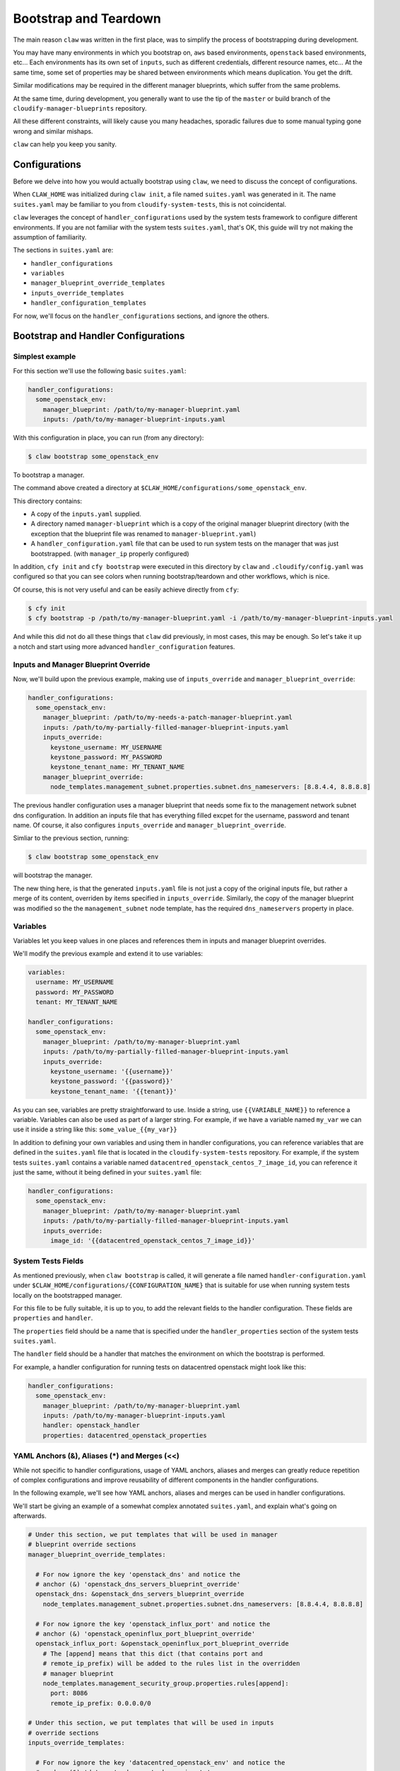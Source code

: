 ======================
Bootstrap and Teardown
======================

The main reason ``claw`` was written in the first place, was to simplify the
process of bootstrapping during development.

You may have many environments in which you bootstrap on, ``aws`` based environments,
``openstack`` based environments, etc...
Each environments has its own set of ``inputs``, such as different credentials,
different resource names, etc...
At the same time, some set of properties may be shared between environments
which means duplication. You get the drift.

Similar modifications may be required in the different manager blueprints,
which suffer from the same problems.

At the same time, during development, you generally want to use the tip of the
``master`` or build branch of the ``cloudify-manager-blueprints`` repository.

All these different constraints, will likely cause you many headaches, sporadic
failures due to some manual typing gone wrong and similar mishaps.

``claw`` can help you keep you sanity.

Configurations
--------------
Before we delve into how you would actually bootstrap using ``claw``, we need
to discuss the concept of configurations.

When ``CLAW_HOME`` was initialized during ``claw init``, a file named
``suites.yaml`` was generated in it. The name ``suites.yaml`` may be familiar
to you from ``cloudify-system-tests``, this is not coincidental.

``claw`` leverages the concept of ``handler_configurations`` used by the system
tests framework to configure different environments. If you are not familiar
with the system tests ``suites.yaml``, that's OK, this guide will try not
making the assumption of familiarity.

The sections in ``suites.yaml`` are:

* ``handler_configurations``
* ``variables``
* ``manager_blueprint_override_templates``
* ``inputs_override_templates``
* ``handler_configuration_templates``

For now, we'll focus on the ``handler_configurations`` sections, and ignore the
others.

Bootstrap and Handler Configurations
------------------------------------

Simplest example
^^^^^^^^^^^^^^^^

For this section we'll use the following basic ``suites.yaml``:

.. code-block:: yaml

    handler_configurations:
      some_openstack_env:
        manager_blueprint: /path/to/my-manager-blueprint.yaml
        inputs: /path/to/my-manager-blueprint-inputs.yaml

With this configuration in place, you can run (from any directory):

.. code-block:: sh

    $ claw bootstrap some_openstack_env

To bootstrap a manager.

The command above created a directory at
``$CLAW_HOME/configurations/some_openstack_env``.

This directory contains:

* A copy of the ``inputs.yaml`` supplied.
* A directory named ``manager-blueprint`` which is a copy of the original
  manager blueprint directory (with the exception that the blueprint file was
  renamed to ``manager-blueprint.yaml``)
* A ``handler_configuration.yaml`` file that can be used to run system tests on
  the manager that was just bootstrapped. (with ``manager_ip`` properly
  configured)

In addition, ``cfy init`` and ``cfy bootstrap`` were executed in this directory
by ``claw`` and ``.cloudify/config.yaml`` was configured so that you can see
colors when running bootstrap/teardown and other workflows, which is nice.

Of course, this is not very useful and can be easily achieve directly from
``cfy``:

.. code-block:: sh

    $ cfy init
    $ cfy bootstrap -p /path/to/my-manager-blueprint.yaml -i /path/to/my-manager-blueprint-inputs.yaml

And while this did not do all these things that ``claw`` did previously, in
most cases, this may be enough. So let's take it up a notch and start using
more advanced ``handler_configuration`` features.

Inputs and Manager Blueprint Override
^^^^^^^^^^^^^^^^^^^^^^^^^^^^^^^^^^^^^

Now, we'll build upon the previous example, making use of ``inputs_override``
and ``manager_blueprint_override``:

.. code-block:: yaml

    handler_configurations:
      some_openstack_env:
        manager_blueprint: /path/to/my-needs-a-patch-manager-blueprint.yaml
        inputs: /path/to/my-partially-filled-manager-blueprint-inputs.yaml
        inputs_override:
          keystone_username: MY_USERNAME
          keystone_password: MY_PASSWORD
          keystone_tenant_name: MY_TENANT_NAME
        manager_blueprint_override:
          node_templates.management_subnet.properties.subnet.dns_nameservers: [8.8.4.4, 8.8.8.8]

The previous handler configuration uses a manager blueprint that needs some
fix to the management network subnet dns configuration.
In addition an inputs file that has everything filled excpet for the username,
password and tenant name. Of course, it also configures ``inputs_override`` and
``manager_blueprint_override``.

Simliar to the previous section, running:

.. code-block:: sh

    $ claw bootstrap some_openstack_env

will bootstrap the manager.

The new thing here, is that the generated ``inputs.yaml`` file is not just a
copy of the original inputs file, but rather a merge of its content, overriden
by items specified in ``inputs_override``. Similarly, the copy of the manager
blueprint was modified so the the ``management_subnet`` node template, has the
required ``dns_nameservers`` property in place.

Variables
^^^^^^^^^
Variables let you keep values in one places and references them in inputs and
manager blueprint overrides.

We'll modify the previous example and extend it to use variables:

.. code-block:: yaml

    variables:
      username: MY_USERNAME
      password: MY_PASSWORD
      tenant: MY_TENANT_NAME

    handler_configurations:
      some_openstack_env:
        manager_blueprint: /path/to/my-manager-blueprint.yaml
        inputs: /path/to/my-partially-filled-manager-blueprint-inputs.yaml
        inputs_override:
          keystone_username: '{{username}}'
          keystone_password: '{{password}}'
          keystone_tenant_name: '{{tenant}}'

As you can see, variables are pretty straightforward to use. Inside a string,
use ``{{VARIABLE_NAME}}`` to reference a variable. Variables can also be used
as part of a larger string. For example, if we have a variable named ``my_var``
we can use it inside a string like this: ``some_value_{{my_var}}``

In addition to defining your own variables and using them in handler
configurations, you can reference variables that are defined in the
``suites.yaml`` file that is located in the ``cloudify-system-tests``
repository. For example, if the system tests ``suites.yaml`` contains a
variable named ``datacentred_openstack_centos_7_image_id``, you can reference
it just the same, without it being defined in your ``suites.yaml`` file:

.. code-block:: yaml

    handler_configurations:
      some_openstack_env:
        manager_blueprint: /path/to/my-manager-blueprint.yaml
        inputs: /path/to/my-partially-filled-manager-blueprint-inputs.yaml
        inputs_override:
          image_id: '{{datacentred_openstack_centos_7_image_id}}'


System Tests Fields
^^^^^^^^^^^^^^^^^^^
As mentioned previously, when ``claw bootstrap`` is called, it will generate
a file named ``handler-configuration.yaml`` under
``$CLAW_HOME/configurations/{CONFIGURATION_NAME}`` that is suitable for use
when running system tests locally on the bootstrapped manager.

For this file to be fully suitable, it is up to you, to add the relevant fields
to the handler configuration. These fields are ``properties`` and ``handler``.

The ``properties`` field should be a name that is specified under the
``handler_properties`` section of the system tests ``suites.yaml``.

The ``handler`` field should be a handler that matches the environment on
which the bootstrap is performed.

For example, a handler configuration for running tests on datacentred openstack
might look like this:

.. code-block:: yaml

    handler_configurations:
      some_openstack_env:
        manager_blueprint: /path/to/my-manager-blueprint.yaml
        inputs: /path/to/my-manager-blueprint-inputs.yaml
        handler: openstack_handler
        properties: datacentred_openstack_properties


YAML Anchors (&), Aliases (*) and Merges (<<)
^^^^^^^^^^^^^^^^^^^^^^^^^^^^^^^^^^^^^^^^^^^^^
While not specific to handler configurations, usage of YAML anchors, aliases
and merges can greatly reduce repetition of complex configurations and improve
reusability of different components in the handler configurations.

In the following example, we'll see how YAML anchors, aliases and merges can be
used in handler configurations.

We'll start be giving an example of a somewhat complex annotated
``suites.yaml``, and explain what's going on afterwards.

.. code-block:: yaml

    # Under this section, we put templates that will be used in manager
    # blueprint override sections
    manager_blueprint_override_templates:

      # For now ignore the key 'openstack_dns' and notice the
      # anchor (&) 'openstack_dns_servers_blueprint_override'
      openstack_dns: &openstack_dns_servers_blueprint_override
        node_templates.management_subnet.properties.subnet.dns_nameservers: [8.8.4.4, 8.8.8.8]

      # For now ignore the key 'openstack_influx_port' and notice the
      # anchor (&) 'openstack_openinflux_port_blueprint_override'
      openstack_influx_port: &openstack_openinflux_port_blueprint_override
        # The [append] means that this dict (that contains port and
        # remote_ip_prefix) will be added to the rules list in the overridden
        # manager blueprint
        node_templates.management_security_group.properties.rules[append]:
          port: 8086
          remote_ip_prefix: 0.0.0.0/0

    # Under this section, we put templates that will be used in inputs
    # override sections
    inputs_override_templates:

      # For now ignore the key 'datacentred_openstack_env' and notice the
      # anchor (&) 'datacentred_openstack_env_inputs'
      datacentred_openstack_env: &datacentred_openstack_env_inputs
        keystone_username: MY_USERNAME
        keystone_password: MY_PASSWORD
        keystone_tenant_name: MY_TENTANT_NAME
        keystone_url: MY_KEYSTONE_URL
        external_network_name: MY_EXTERNAL_NETWORK_NAME
        image_id: MY_IMAGE_ID
        flavor_id: MY_FLAVOR_ID
        region: MY_REGION

    # Under this section, we put templates that will be used in handler
    # configurations
    handler_configuration_templates:
      # Notice the anchor (&) 'openstack_handler_configuration'
      # also notice that in this section, templates are specified as list
      # instead of a dict like the previous template sections.
      # It is not required that this section will be a list (i.e. it can be a
      # dict as well), but it is required that the previous sections remain
      # dicts
      - &openstack_handler_configuration
        handler: openstack_handler
        inputs: ~/dev/cloudify/cloudify-manager-blueprints/openstack-manager-blueprint-inputs.yaml
        manager_blueprint: ~/dev/cloudify/cloudify-manager-blueprints/openstack-manager-blueprint.yaml

    handler_configurations:

      # Notice the anchor (&) 'datacentred_handler_configuration'
      datacentred_openstack_env_plain: &datacentred_handler_configuration

        # This is the first place aliases (*) and merges (<<) are used in this
        # file. We merge into the 'datacentred_openstack_env_plain'
        # handler configuration, the content of the handler configuration
        # template whose anchor (&) is 'datacentred_openstack_env_plain'.
        # Note, that while this is the first place aliases are used here, this
        # is simply how to example is built. There is nothing stopping you
        # from using them in the templates sections to reference previously
        # defined templates.
        <<: *openstack_handler_configuration

        # we continue populating the handler configuration with regular values
        properties: datacentred_openstack_properties

        # here we use an alias (*) directly to set the value of
        # 'inputs_override' to be the dict specified by the
        # 'datacentred_openstack_env_inputs' anchor (&)
        inputs_override: *datacentred_openstack_env_inputs

      # Defining a modified datacentred handler configuration
      datacentred_openstack_env_with_modified_dns:

        # Notice that we merge (<<) the previously defined handler
        # configuration anchored (&) by 'datacentred_handler_configuration'
        <<: *datacentred_handler_configuration

        # the only modification we make in this handler configuration is
        # setting 'manager_blueprint_override' to have the value of the
        # manager blueprint template anchored (&) with
        # 'openstack_dns_servers_blueprint_override'
        manager_blueprint_override: *openstack_dns_servers_blueprint_override

      # Defining another modified datacentred handler configuration
      datacentred_openstack_env_with_modified_dns_and_openinflux:

        # Notice that we merge (<<) the previously defined handler
        # configuration anchored (&) by 'datacentred_handler_configuration'
        <<: *datacentred_handler_configuration

        manager_blueprint_override:
          # In this handler configuration, we merge (<<) both templates
          # that were defined the the manager blueprint templates sections
          <<: *openstack_dns_servers_blueprint_override
          <<: *openstack_openinflux_port_blueprint_override


Most of what is going on in the previous example, is inlined within the YAML
as comments, so make sure you read through them to understand how it works.

One thing to mention is that even though it may look verbose, we now have
3 slightly different configurations all located close to each other with very
little duplication. This enables us to bootstrap different (but similar)
configurations as easy as:

.. code-block:: sh

    $ claw bootstrap datacentred_openstack_env_plain

.. code-block:: sh

    $ claw bootstrap datacentred_openstack_env_with_modified_dns

.. code-block:: sh

    $ claw bootstrap datacentred_openstack_env_with_modified_dns_and_openinflux

(Probably not in parallel though, as they all share the same tenant and are
likely to interfere with each other)

Inputs and Manager Blueprint Override as Command Line Arguments
^^^^^^^^^^^^^^^^^^^^^^^^^^^^^^^^^^^^^^^^^^^^^^^^^^^^^^^^^^^^^^^
We can now go back to the previous example, where we (not so smoothly) ignored
the keys in the ``inputs_override_templates`` and
``manager_blueprint_override_templates``.

What if we had many small override snippets in these sections? Obviously, we
can't create a configuration for each combination, as there will be too many
pretty soon and the ``suites.yaml`` file will become a mess to maintain.

For that, ``claw`` accepts ``--inputs-override (-i)`` and
``--manager-blueprint-override (-b)`` as flags to the ``claw bootstrap``
command, where several overrides can be passed in a single ``claw bootstrap``
invocation. The values are the key names in the ``inputs_override_templates``
and ``manager_blueprint_override_templates`` sections.

Building on our previous example, if we only had the
``datacentred_openstack_env_plain`` handler configuration, we could do:

.. code-block:: sh

    $ claw bootstrap datacentred_openstack_env_plain -b openstack_dns -b openstack_influx_port

To override the manager blueprints with overrides from the ``openstack_dns``
and ``openstack_influx_port`` manager blueprint templates.

Similarly, if we had an inputs override template named ``my_dev_branches`` and
we wanted to bootstrap with our dev branches override we could do something
like:

.. code-block:: sh

    $ claw bootstrap datacentred_openstack_env_plain -i my_dev_branches

without having to add a new configuration only for the sake of overriding some
branches.

Overrides Syntax
----------------
Internally, ``claw`` uses and extends the
``cosmo_tester.framework.utils:YamlPatcher`` to implement the overriding logic.

First we'll go over features that are provided by the original ``YamlPatcher``.
Next, we'll show an override feature that only exists in ``claw`` (for now).

For the following examples we'll focus on manager blueprint overrides
because they tend to get nested and require more advanced overrides, but there
is nothing stopping you from applying the same methods to inputs override if
your heart desires.

Path Based Overrides
^^^^^^^^^^^^^^^^^^^^
Overrides are based on the path to the key/value.

Manager blueprint snippet:

.. code-block:: yaml

    node_templates:
      management_vm: ...
      management_subnet: ...
      webui: ...

If we wanted to add a full note template to the previous example we'd have an
override like this:

.. code-block:: yaml

    manager_blueprint_override_templates:
      new_node_in_blueprint: &new_node
        # You would usually have a single override under an override template,
        # but there is nothing stopping you from having multiple overrides
        # under the same template if this is what you need.
        node_templates.my_new_node:
          type: cloudify.nodes.Root
          ...

The resulting YAML will look something like:

.. code-block:: yaml

    node_templates:
      management_vm: ...
      management_subnet: ...
      webui: ...
      my_new_node:
        type: cloudify.nodes.Root
        ...

(after applying the override using one of the methods described in this page)

.. note::
    Overriding (or adding a value) that is not nested is still path based, only
    the path to the overridden key is simply the property name.
    This usually applies to inputs overrides as they are mostly not nested.
    (You can find examples of such of overrides in previous sections on this
    page)

.. note::
    Overriding a nested path that doesn't exist will simply create this path
    for you.

    For example, based on this simple YAML:

    .. code-block:: yaml

        node_templates:
          empty_node: {}

    An override like ``node_template.empty_node.some.nested.path: value``, will
    result in a YAML similar to this:

    .. code-block:: yaml

        node_templates:
          empty_node:
            some:
              nested:
                path: value

.. note::
    If an element in a path contains a dot (``.``), you can escape the dot
    using backslash (``\``).

    For example, if we wanted to add a ``configure`` override to some node
    template lifecycle operation:

    .. code-block:: yaml

        node_templates:
          some_node:
            interfaces:
              cloudify.interfaces.lifecycle:
                create: ...

    We'd have something like:

    .. code-block:: yaml

        manager_blueprint_override_templates:
          configure_lifecycle_operation: &lifecycle_operation
            node_templates.some_node.interfaces.cloudify\.interfaces\.lifecycle.configure:
              implementation: ...
              inputs: ...

    And the resulting YAML will look something like:

    .. code-block:: yaml

        node_templates:
          some_node:
            interfaces:
              cloudify.interfaces.lifecycle:
                create: ...
                configure:
                  implementation: ..
                  inputs: ...

    (after applying the override using one of the methods described in this
    page)

Overriding Values in Lists
^^^^^^^^^^^^^^^^^^^^^^^^^^
To override a value of some list item, you can you the ``[SOME_INDEX]``
directive.

For example, if we had this in a manager blueprint:

    .. code-block:: yaml

        node_templates:
          some_node:
            relationships:
              - type: ...
                target: ...
              - type: some.relationship.type
                target: ...

And we wanted to change the type of the second relationship, we'd have an
override similar to this:

.. code-block:: yaml

    manager_blueprint_override_templates:
      change_rel_type: &rel_type
        # note that indexing is zero-based (i.e. the second element is
        # referenced by index 1)
        node_templates.some_node.relationships[1].type: some.other.relationship.type

The resulting YAML will look something like this:

.. code-block:: yaml

    node_templates:
      some_node:
        relationships:
          - type: ...
            target: ...
          - type: some.other.relationship.type
            target: ...

(after applying the override using one of the methods described in this page)

If, on the other hand, we wanted to add a new relationship, we'd use the
``[append]`` directive:

.. code-block:: yaml

    manager_blueprint_override_templates:
      append_rel: &append_rel
        node_templates.some_node.relationships[append]:
            type: ...
            target: some_new_target_node

The resulting YAML will look something like this:

.. code-block:: yaml

    node_templates:
      some_node:
        relationships:
          - type: ...
            target: ...
          - type: ...
            target: ...
          - type: ...
            target: some_new_target_node

(after applying the override using one of the methods described in this page)

Function Based Overrides (Claw Feature Only)
^^^^^^^^^^^^^^^^^^^^^^^^^^^^^^^^^^^^^^^^^^^^
There may be times when you need to do some advanced override that is not
catered by the existing mechanism.

To enable this, ``claw`` extends the system tests ``YamlPatcher`` with an
ability to specify a function that will accept the current overridden value
as its first argument (or ``None`` if no current value exists) and additional
optional arguments and keyword arguments.

We'll implement a simple override function that add appends exclamation marks
to the current value (we will also make it configurable)

.. code-block:: python

    # lives in some.example.module

    def add_excitement(current_value,
                       excitement_count=3,
                       excitement_char='!'):
        assert isinstance(current_value, basestring)
        return '{0}{1}'.format(current_value,
                               excitement_char * excitement_count)


Example YAML:

.. code-block:: yaml

    node_templates:
      management_vm:
        properties:
          property1: value1
          property2: value2
          property3: value3


To use the function we just created we'll define an override that has this
structure:

.. code-block:: yaml

    func: path.to.func.module:function_name
    # the following two are optional
    args: [1,2,3]
    kwargs: {some_kwarg: value, some_kwarg2: 2}

Let's apply this structure to override values in our example

.. code-block:: yaml

    manager_blueprint_override_templates:
      change_props: &change_props_anchor
        node_templates.management_vm.properties.property1:
          func: some.example.module:add_excitement
        # using the args syntax
        node_templates.management_vm.properties.property2:
          func: some.example.module:add_excitement
          args: [5]
        # using the kwargs syntax
        node_templates.management_vm.properties.property3:
          func: some.example.module:add_excitement
          kwargs: {excitement_count: 2, excitement_char: ?}

The resulting YAML will look something like this:

.. code-block:: yaml

    node_templates:
      management_vm:
        properties:
          property1: value1!!!
          property2: value2!!!!!
          property3: value3??

(after applying the override using one of the methods described in this page)

.. note::
    ``claw`` comes with 2 built-in override functions to filter values from
    lists and dictionaries. They can be found at ``claw.patcher:filter_list``
    and ``claw.patcher:filter_dict``.

Teardown
--------
There is not much to say about tearing down an environment bootstrapped by
``claw``.

If we bootstrapped an environment based on ``my_handler_configuration``, we can
perform teardown like this:

.. code-block:: sh

    $ claw teardown my_handler_configuration

.. warning::
    Internally, ``claw teardown`` will pass ``--force`` and
    ``--ignore-deployments`` to the underlying ``cfy teardown`` command to save
    you some typing. You should be aware of this to avoid unfortunate
    accidental teardowns.
